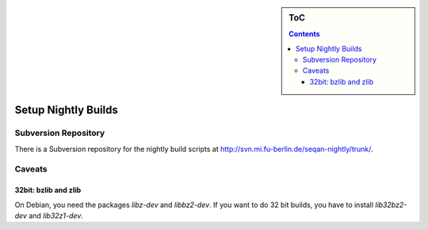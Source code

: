 .. sidebar:: ToC

    .. contents::

.. _how-to-setup-nightly-builds:

Setup Nightly Builds
====================

Subversion Repository
---------------------

There is a Subversion repository for the nightly build scripts at http://svn.mi.fu-berlin.de/seqan-nightly/trunk/.

Caveats
-------

32bit: bzlib and zlib
^^^^^^^^^^^^^^^^^^^^^

On Debian, you need the packages *libz-dev* and *libbz2-dev*.
If you want to do 32 bit builds, you have to install *lib32bz2-dev* and *lib32z1-dev*.
